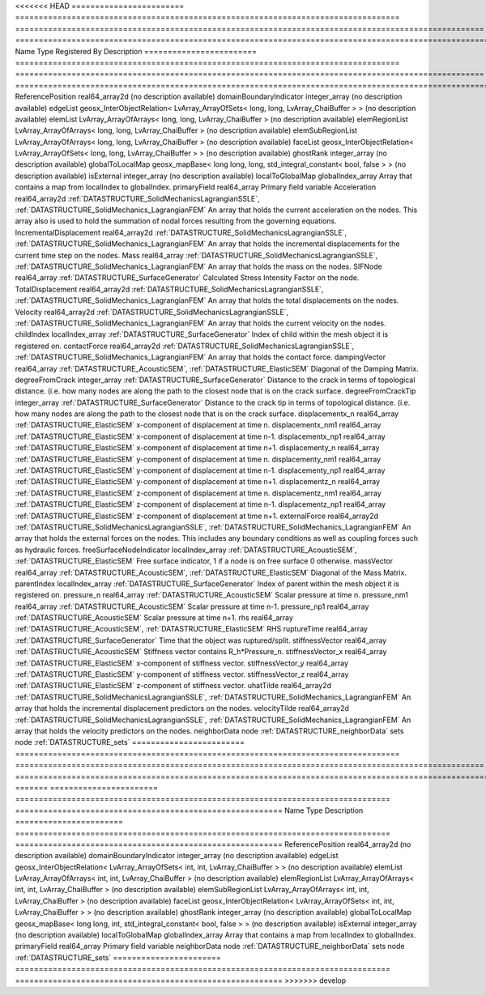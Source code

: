 

<<<<<<< HEAD
======================== ================================================================================== ==================================================================================================== ================================================================================================================================================================ 
Name                     Type                                                                               Registered By                                                                                        Description                                                                                                                                                      
======================== ================================================================================== ==================================================================================================== ================================================================================================================================================================ 
ReferencePosition        real64_array2d                                                                                                                                                                          (no description available)                                                                                                                                       
domainBoundaryIndicator  integer_array                                                                                                                                                                           (no description available)                                                                                                                                       
edgeList                 geosx_InterObjectRelation< LvArray_ArrayOfSets< long, long, LvArray_ChaiBuffer > >                                                                                                      (no description available)                                                                                                                                       
elemList                 LvArray_ArrayOfArrays< long, long, LvArray_ChaiBuffer >                                                                                                                                 (no description available)                                                                                                                                       
elemRegionList           LvArray_ArrayOfArrays< long, long, LvArray_ChaiBuffer >                                                                                                                                 (no description available)                                                                                                                                       
elemSubRegionList        LvArray_ArrayOfArrays< long, long, LvArray_ChaiBuffer >                                                                                                                                 (no description available)                                                                                                                                       
faceList                 geosx_InterObjectRelation< LvArray_ArrayOfSets< long, long, LvArray_ChaiBuffer > >                                                                                                      (no description available)                                                                                                                                       
ghostRank                integer_array                                                                                                                                                                           (no description available)                                                                                                                                       
globalToLocalMap         geosx_mapBase< long long, long, std_integral_constant< bool, false > >                                                                                                                  (no description available)                                                                                                                                       
isExternal               integer_array                                                                                                                                                                           (no description available)                                                                                                                                       
localToGlobalMap         globalIndex_array                                                                                                                                                                       Array that contains a map from localIndex to globalIndex.                                                                                                        
primaryField             real64_array                                                                                                                                                                            Primary field variable                                                                                                                                           
Acceleration             real64_array2d                                                                     :ref:`DATASTRUCTURE_SolidMechanicsLagrangianSSLE`, :ref:`DATASTRUCTURE_SolidMechanics_LagrangianFEM` An array that holds the current acceleration on the nodes. This array also is used to hold the summation of nodal forces resulting from the governing equations. 
IncrementalDisplacement  real64_array2d                                                                     :ref:`DATASTRUCTURE_SolidMechanicsLagrangianSSLE`, :ref:`DATASTRUCTURE_SolidMechanics_LagrangianFEM` An array that holds the incremental displacements for the current time step on the nodes.                                                                        
Mass                     real64_array                                                                       :ref:`DATASTRUCTURE_SolidMechanicsLagrangianSSLE`, :ref:`DATASTRUCTURE_SolidMechanics_LagrangianFEM` An array that holds the mass on the nodes.                                                                                                                       
SIFNode                  real64_array                                                                       :ref:`DATASTRUCTURE_SurfaceGenerator`                                                                Calculated Stress Intensity Factor on the node.                                                                                                                  
TotalDisplacement        real64_array2d                                                                     :ref:`DATASTRUCTURE_SolidMechanicsLagrangianSSLE`, :ref:`DATASTRUCTURE_SolidMechanics_LagrangianFEM` An array that holds the total displacements on the nodes.                                                                                                        
Velocity                 real64_array2d                                                                     :ref:`DATASTRUCTURE_SolidMechanicsLagrangianSSLE`, :ref:`DATASTRUCTURE_SolidMechanics_LagrangianFEM` An array that holds the current velocity on the nodes.                                                                                                           
childIndex               localIndex_array                                                                   :ref:`DATASTRUCTURE_SurfaceGenerator`                                                                Index of child within the mesh object it is registered on.                                                                                                       
contactForce             real64_array2d                                                                     :ref:`DATASTRUCTURE_SolidMechanicsLagrangianSSLE`, :ref:`DATASTRUCTURE_SolidMechanics_LagrangianFEM` An array that holds the contact force.                                                                                                                           
dampingVector            real64_array                                                                       :ref:`DATASTRUCTURE_AcousticSEM`, :ref:`DATASTRUCTURE_ElasticSEM`                                    Diagonal of the Damping Matrix.                                                                                                                                  
degreeFromCrack          integer_array                                                                      :ref:`DATASTRUCTURE_SurfaceGenerator`                                                                Distance to the crack in terms of topological distance. (i.e. how many nodes are along the path to the closest node that is on the crack surface.                
degreeFromCrackTip       integer_array                                                                      :ref:`DATASTRUCTURE_SurfaceGenerator`                                                                Distance to the crack tip in terms of topological distance. (i.e. how many nodes are along the path to the closest node that is on the crack surface.            
displacementx_n          real64_array                                                                       :ref:`DATASTRUCTURE_ElasticSEM`                                                                      x-component of displacement at time n.                                                                                                                           
displacementx_nm1        real64_array                                                                       :ref:`DATASTRUCTURE_ElasticSEM`                                                                      x-component of displacement at time n-1.                                                                                                                         
displacementx_np1        real64_array                                                                       :ref:`DATASTRUCTURE_ElasticSEM`                                                                      x-component of displacement at time n+1.                                                                                                                         
displacementy_n          real64_array                                                                       :ref:`DATASTRUCTURE_ElasticSEM`                                                                      y-component of displacement at time n.                                                                                                                           
displacementy_nm1        real64_array                                                                       :ref:`DATASTRUCTURE_ElasticSEM`                                                                      y-component of displacement at time n-1.                                                                                                                         
displacementy_np1        real64_array                                                                       :ref:`DATASTRUCTURE_ElasticSEM`                                                                      y-component of displacement at time n+1.                                                                                                                         
displacementz_n          real64_array                                                                       :ref:`DATASTRUCTURE_ElasticSEM`                                                                      z-component of displacement at time n.                                                                                                                           
displacementz_nm1        real64_array                                                                       :ref:`DATASTRUCTURE_ElasticSEM`                                                                      z-component of displacement at time n-1.                                                                                                                         
displacementz_np1        real64_array                                                                       :ref:`DATASTRUCTURE_ElasticSEM`                                                                      z-component of displacement at time n+1.                                                                                                                         
externalForce            real64_array2d                                                                     :ref:`DATASTRUCTURE_SolidMechanicsLagrangianSSLE`, :ref:`DATASTRUCTURE_SolidMechanics_LagrangianFEM` An array that holds the external forces on the nodes. This includes any boundary conditions as well as coupling forces such as hydraulic forces.                 
freeSurfaceNodeIndicator localIndex_array                                                                   :ref:`DATASTRUCTURE_AcousticSEM`, :ref:`DATASTRUCTURE_ElasticSEM`                                    Free surface indicator, 1 if a node is on free surface 0 otherwise.                                                                                              
massVector               real64_array                                                                       :ref:`DATASTRUCTURE_AcousticSEM`, :ref:`DATASTRUCTURE_ElasticSEM`                                    Diagonal of the Mass Matrix.                                                                                                                                     
parentIndex              localIndex_array                                                                   :ref:`DATASTRUCTURE_SurfaceGenerator`                                                                Index of parent within the mesh object it is registered on.                                                                                                      
pressure_n               real64_array                                                                       :ref:`DATASTRUCTURE_AcousticSEM`                                                                     Scalar pressure at time n.                                                                                                                                       
pressure_nm1             real64_array                                                                       :ref:`DATASTRUCTURE_AcousticSEM`                                                                     Scalar pressure at time n-1.                                                                                                                                     
pressure_np1             real64_array                                                                       :ref:`DATASTRUCTURE_AcousticSEM`                                                                     Scalar pressure at time n+1.                                                                                                                                     
rhs                      real64_array                                                                       :ref:`DATASTRUCTURE_AcousticSEM`, :ref:`DATASTRUCTURE_ElasticSEM`                                    RHS                                                                                                                                                              
ruptureTime              real64_array                                                                       :ref:`DATASTRUCTURE_SurfaceGenerator`                                                                Time that the object was ruptured/split.                                                                                                                         
stiffnessVector          real64_array                                                                       :ref:`DATASTRUCTURE_AcousticSEM`                                                                     Stiffness vector contains R_h*Pressure_n.                                                                                                                        
stiffnessVector_x        real64_array                                                                       :ref:`DATASTRUCTURE_ElasticSEM`                                                                      x-component of stiffness vector.                                                                                                                                 
stiffnessVector_y        real64_array                                                                       :ref:`DATASTRUCTURE_ElasticSEM`                                                                      y-component of stiffness vector.                                                                                                                                 
stiffnessVector_z        real64_array                                                                       :ref:`DATASTRUCTURE_ElasticSEM`                                                                      z-component of stiffness vector.                                                                                                                                 
uhatTilde                real64_array2d                                                                     :ref:`DATASTRUCTURE_SolidMechanicsLagrangianSSLE`, :ref:`DATASTRUCTURE_SolidMechanics_LagrangianFEM` An array that holds the incremental displacement predictors on the nodes.                                                                                        
velocityTilde            real64_array2d                                                                     :ref:`DATASTRUCTURE_SolidMechanicsLagrangianSSLE`, :ref:`DATASTRUCTURE_SolidMechanics_LagrangianFEM` An array that holds the velocity predictors on the nodes.                                                                                                        
neighborData             node                                                                                                                                                                                    :ref:`DATASTRUCTURE_neighborData`                                                                                                                                
sets                     node                                                                                                                                                                                    :ref:`DATASTRUCTURE_sets`                                                                                                                                        
======================== ================================================================================== ==================================================================================================== ================================================================================================================================================================ 
=======
======================= ================================================================================ ========================================================= 
Name                    Type                                                                             Description                                               
======================= ================================================================================ ========================================================= 
ReferencePosition       real64_array2d                                                                   (no description available)                                
domainBoundaryIndicator integer_array                                                                    (no description available)                                
edgeList                geosx_InterObjectRelation< LvArray_ArrayOfSets< int, int, LvArray_ChaiBuffer > > (no description available)                                
elemList                LvArray_ArrayOfArrays< int, int, LvArray_ChaiBuffer >                            (no description available)                                
elemRegionList          LvArray_ArrayOfArrays< int, int, LvArray_ChaiBuffer >                            (no description available)                                
elemSubRegionList       LvArray_ArrayOfArrays< int, int, LvArray_ChaiBuffer >                            (no description available)                                
faceList                geosx_InterObjectRelation< LvArray_ArrayOfSets< int, int, LvArray_ChaiBuffer > > (no description available)                                
ghostRank               integer_array                                                                    (no description available)                                
globalToLocalMap        geosx_mapBase< long long, int, std_integral_constant< bool, false > >            (no description available)                                
isExternal              integer_array                                                                    (no description available)                                
localToGlobalMap        globalIndex_array                                                                Array that contains a map from localIndex to globalIndex. 
primaryField            real64_array                                                                     Primary field variable                                    
neighborData            node                                                                             :ref:`DATASTRUCTURE_neighborData`                         
sets                    node                                                                             :ref:`DATASTRUCTURE_sets`                                 
======================= ================================================================================ ========================================================= 
>>>>>>> develop


